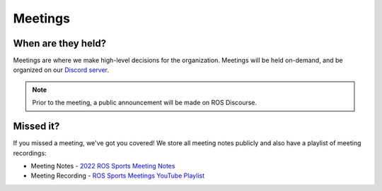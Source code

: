 Meetings
########

.. image:: images/msl_game_play.png

When are they held?
*******************

Meetings are where we make high-level decisions for the organization.
Meetings will be held on-demand, and be organized on our `Discord server`_.

.. note::

  Prior to the meeting, a public announcement will be made on ROS Discourse.

Missed it?
**********

If you missed a meeting, we've got you covered!
We store all meeting notes publicly and also have a playlist of meeting recordings:

* Meeting Notes - `2022 ROS Sports Meeting Notes`_
* Meeting Recording - `ROS Sports Meetings YouTube Playlist`_

.. _Discord server: https://discord.gg/bDEtcgQW
.. _2022 ROS Sports Meeting Notes: https://docs.google.com/document/d/1dPPVNhk9qkTSSZgsswoKcWGVzao0DqHNdELbtHk-d5k/edit?usp=sharing
.. _ROS Sports Meetings YouTube Playlist: https://www.youtube.com/playlist?list=PLIrcwcGKMguKzt7OYbXMcx08jpfZwsqId
